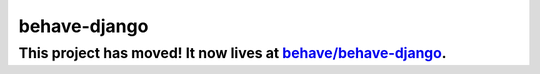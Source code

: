 behave-django
=============

This project has moved! It now lives at `behave/behave-django`_.
----------------------------------------------------------------

.. _behave/behave-django: https://github.com/behave/behave-django
